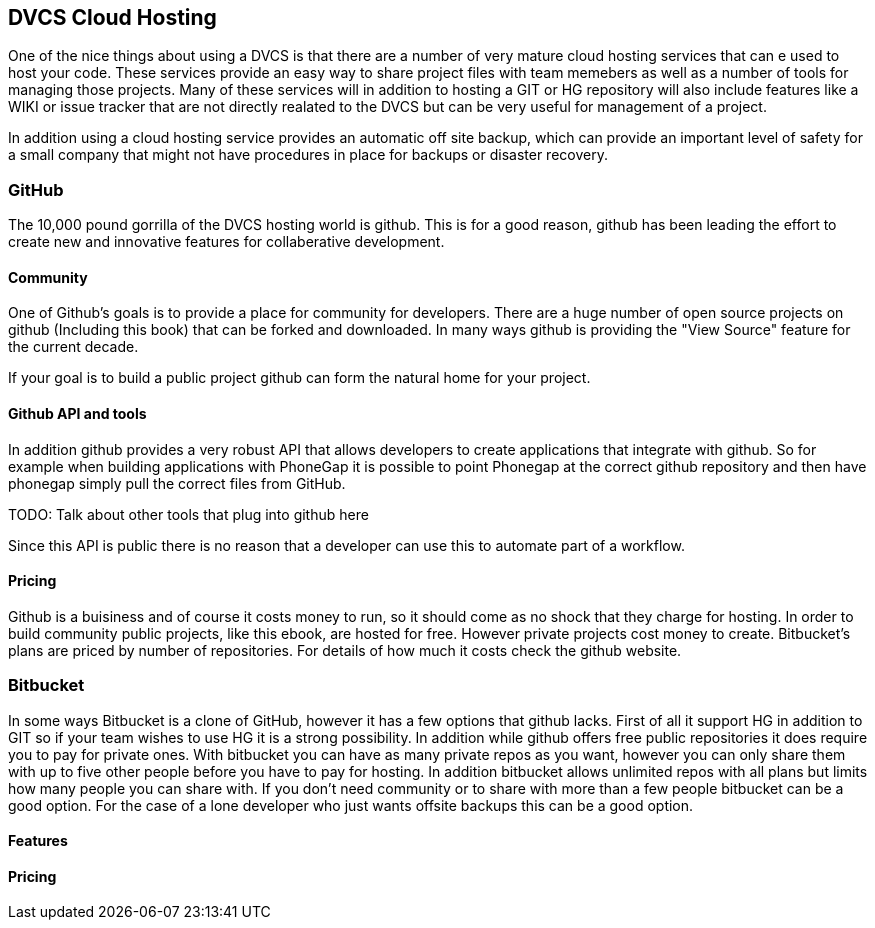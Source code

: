 == DVCS Cloud Hosting

One of the nice things about using a DVCS is that there are a number of very 
mature cloud hosting services that can e used to host your code. These services provide
an easy way to share project files with team memebers as well as a number of tools for managing those
projects. Many of these services will in addition to hosting a GIT or HG repository will also include
features like a WIKI or issue tracker that are not directly realated to the DVCS but can be very useful
for management of a project. 

In addition using a cloud hosting service provides an automatic off site backup, which can provide an 
important level of safety for a small company that might not have procedures in place for backups or disaster recovery. 


=== GitHub

The 10,000 pound gorrilla of the DVCS hosting world is github. This is for a good reason, github has
been leading the effort to create new and innovative features for collaberative development. 


==== Community

One of Github's goals is to provide a place for community for developers. There are a huge number
of open source projects on github (Including this book) that can be forked and downloaded. In many ways
github is providing the "View Source" feature for the current decade. 

If your goal is to build a public project github can form the natural home for your project.

==== Github API and tools

In addition github provides a very robust API that allows developers to create applications that integrate
with github. So for example when building applications with PhoneGap it is possible to point Phonegap at
the correct github repository and then have phonegap simply pull the correct files from GitHub. 

TODO: Talk about other tools that plug into github here

Since this API is public there is no reason that a developer can use this to automate part of a
workflow. 

==== Pricing

Github is a buisiness and of course it costs money to run, so it should come as no shock that they
charge for hosting. In order to build community public projects, like this ebook, are hosted for
free. However private projects cost money to create. Bitbucket's plans are priced by number of repositories. 
For details of how much it costs check the github website. 

=== Bitbucket

In some ways Bitbucket is a clone of GitHub, however it has a few options that github lacks. First of
all it support HG in addition to GIT so if your team wishes to use HG it is a strong possibility. In addition while
github offers free public repositories it does require you to pay for private ones. With bitbucket you can have as many
private repos as you want, however you can only share them with up to five other people before you have to pay for
hosting. In addition bitbucket allows unlimited repos with all plans but limits how many people you can share with. If
you don't need community or to share with more than a few people bitbucket can be a good option. For the
case of a lone developer who just wants offsite backups this can be a good option.


==== Features
==== Pricing
















